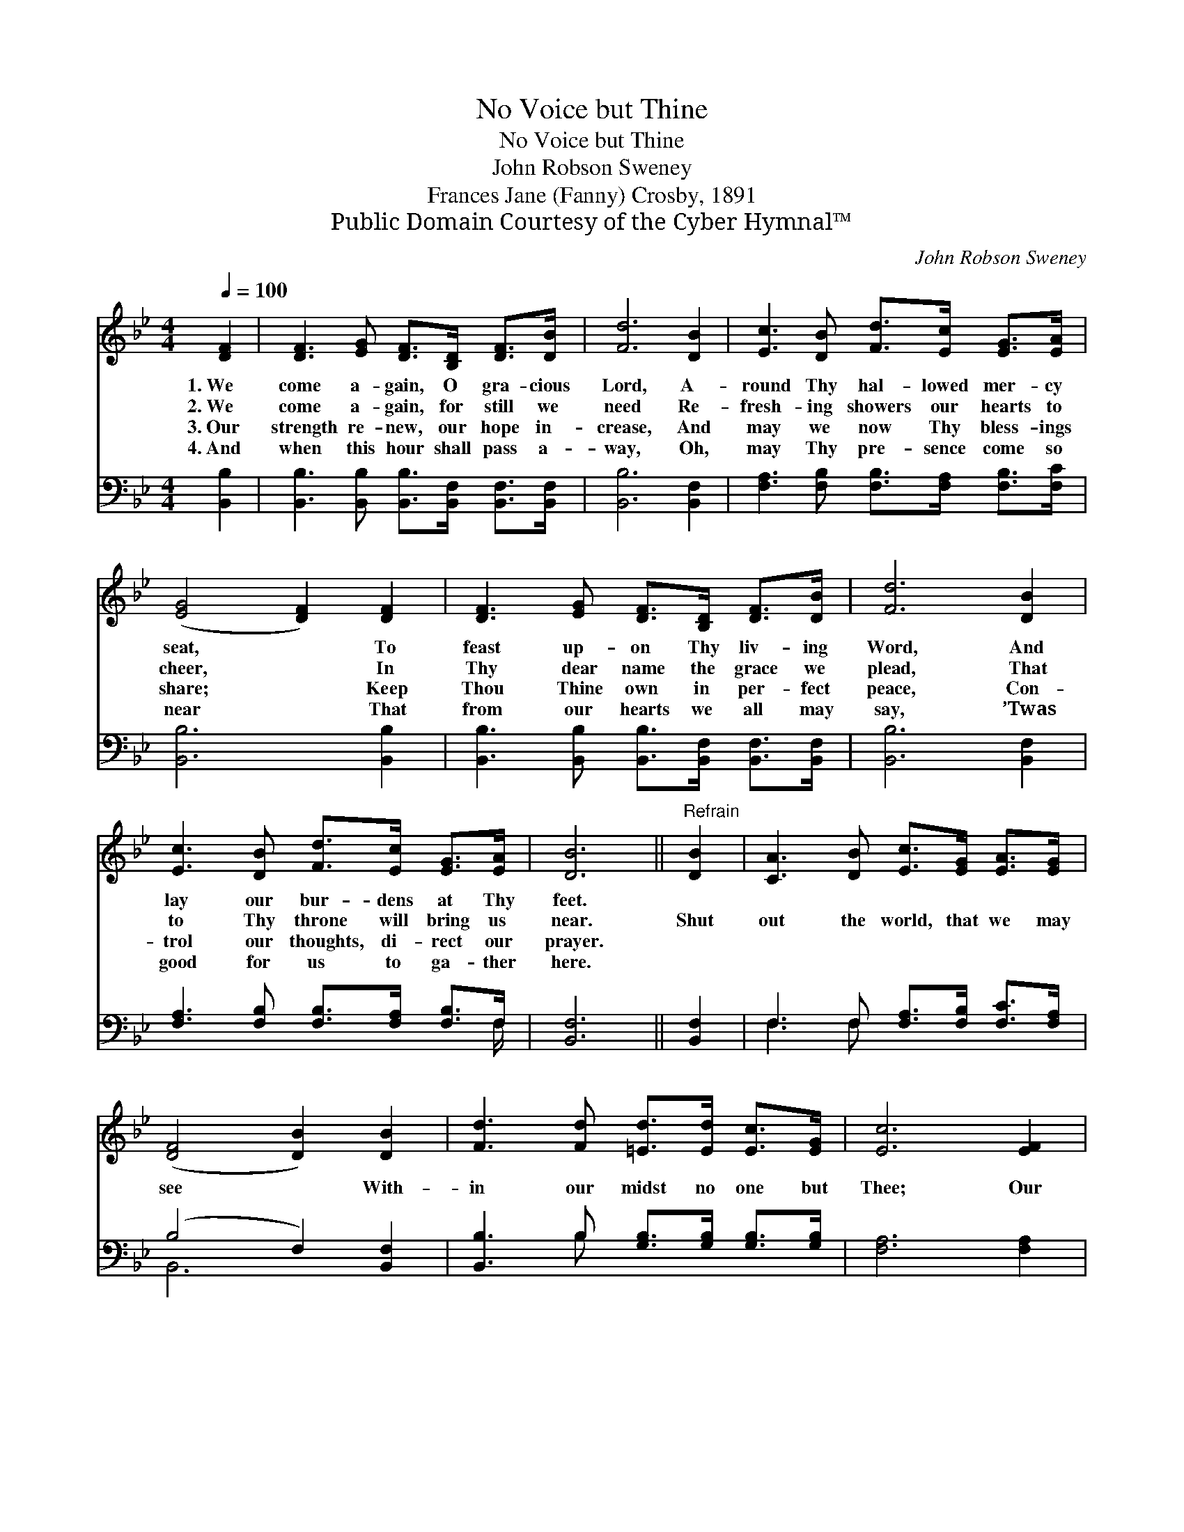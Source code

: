 X:1
T:No Voice but Thine
T:No Voice but Thine
T:John Robson Sweney
T:Frances Jane (Fanny) Crosby, 1891
T:Public Domain Courtesy of the Cyber Hymnal™
C:John Robson Sweney
Z:Public Domain
Z:Courtesy of the Cyber Hymnal™
%%score 1 ( 2 3 )
L:1/8
Q:1/4=100
M:4/4
K:Bb
V:1 treble 
V:2 bass 
V:3 bass 
V:1
 [DF]2 | [DF]3 [EG] [DF]>[B,D] [DF]>[DB] | [Fd]6 [DB]2 | [Ec]3 [DB] [Fd]>[Ec] [EG]>[EA] | %4
w: 1.~We|come a- gain, O gra- cious|Lord, A-|round Thy hal- lowed mer- cy|
w: 2.~We|come a- gain, for still we|need Re-|fresh- ing showers our hearts to|
w: 3.~Our|strength re- new, our hope in-|crease, And|may we now Thy bless- ings|
w: 4.~And|when this hour shall pass a-|way, Oh,|may Thy pre- sence come so|
 ([EG]4 [DF]2) [DF]2 | [DF]3 [EG] [DF]>[B,D] [DF]>[DB] | [Fd]6 [DB]2 | %7
w: seat, * To|feast up- on Thy liv- ing|Word, And|
w: cheer, * In|Thy dear name the grace we|plead, That|
w: share; * Keep|Thou Thine own in per- fect|peace, Con-|
w: near * That|from our hearts we all may|say, ’Twas|
 [Ec]3 [DB] [Fd]>[Ec] [EG]>[EA] | [DB]6 ||"^Refrain" [DB]2 | [CA]3 [DB] [Ec]>[EG] [EA]>[EG] | %11
w: lay our bur- dens at Thy|feet.|||
w: to Thy throne will bring us|near.|Shut|out the world, that we may|
w: trol our thoughts, di- rect our|prayer.|||
w: good for us to ga- ther|here.|||
 ([DF]4 [DB]2) [DB]2 | [Fd]3 [Fd] [=Ed]>[Ed] [Ec]>[EG] | [Ec]6 [EF]2 | %14
w: |||
w: see * With-|in our midst no one but|Thee; Our|
w: |||
w: |||
 [DF]3 [EG] [DF]>[B,D] [DF]>[DB] | [Fd]6 [DB]2 | [Ec]3 [DB] [Fd]>[Ec] [EG]>[EA] | [DB]6 |] %18
w: ||||
w: love in- spire through faith di-|vine, That|we may hear no voice but|Thine.|
w: ||||
w: ||||
V:2
 [B,,B,]2 | [B,,B,]3 [B,,B,] [B,,B,]>[B,,F,] [B,,F,]>[B,,F,] | [B,,B,]6 [B,,F,]2 | %3
 [F,A,]3 [F,B,] [F,B,]>[F,A,] [F,B,]>[F,C] | [B,,B,]6 [B,,B,]2 | %5
 [B,,B,]3 [B,,B,] [B,,B,]>[B,,F,] [B,,F,]>[B,,F,] | [B,,B,]6 [B,,F,]2 | %7
 [F,A,]3 [F,B,] [F,B,]>[F,A,] [F,B,]>F, | [B,,F,]6 || [B,,F,]2 | %10
 F,3 F, [F,A,]>[F,B,] [F,C]>[F,A,] | (B,4 F,2) [B,,F,]2 | [B,,B,]3 B, [G,B,]>[G,B,] [G,B,]>[G,B,] | %13
 [F,A,]6 [F,A,]2 | [B,,B,]3 [B,,B,] [B,,B,]>[B,,F,] [B,,F,]>[B,,F,] | [B,,B,]6 [B,,F,]2 | %16
 [F,A,]3 [F,B,] [F,B,]>[F,A,] [F,B,]>F, | [B,,F,]6 |] %18
V:3
 x2 | x8 | x8 | x8 | x8 | x8 | x8 | x15/2 F,/ | x6 || x2 | F,3 F, x4 | B,,6 x2 | x3 B, x4 | x8 | %14
 x8 | x8 | x15/2 F,/ | x6 |] %18

